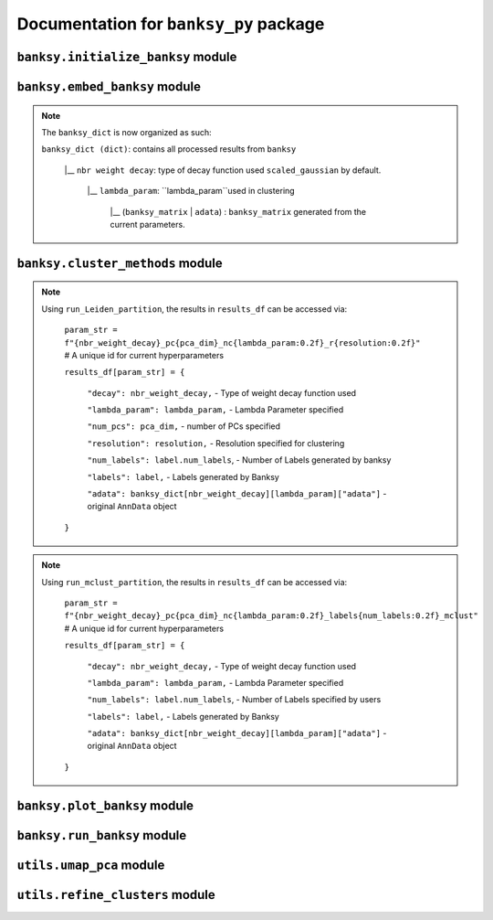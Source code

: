 Documentation for ``banksy_py`` package
===================================

``banksy.initialize_banksy`` module
-------

.. py:function:: initialize_banksy(adata: anndata.AnnData, coord_keys: Tuple[str],   num_neighbours: int = 15,   nbr_weight_decay: str = 'scaled_gaussian',   max_m: int = 1,  plt_edge_hist: bool = True, plt_nbr_weights: bool = True,  plt_agf_angles: bool = False,  plt_theta: bool = True ) -> dict

   Initializes the ``banksy_dict`` dictionary containing the weights graphs.

   :param AnnData adata: AnnData object containing the data matrix.
   :param Tuple[str] coord_keys: A tuple containing 3 keys to access the `x`, `y` and `xy` coordinates of the cell positions under ``data.obs``. For example, ``coord_keys = ('x','y','xy')``, in which ``adata.obs['x']`` and ``adata.obs['y']`` are 1-D numpy arrays, and ``adata.obs['xy']`` is a 2-D numpy array.
   :param int num_neighbours: (a.k.a ``k_geom``) The number of neighbours in which the edges, weights and theta graph are constructed. By default, we use ``k_geom = 15``.
   :param str nbr_weight_decay: Type of neighbourhood decay function, can be ``scaled_gaussian`` or ``reciprocal``. By default, we use ``scaled_gaussian``.
   :param int max_m: Maximum order of azimuthal gabor filter, we use a default of ``max_m = 1``.

   :param bool plt_edge: Visualize the edge histogram, defaults to ``True``.
   :param bool plt_weight: Visualize the weights graph, defaults to ``True``.
   :param bool plt_agf_weights: Visualize the AGF weights, defaults to ``False``.
   :param bool plt_theta: Visualize angles around a random cell, defaults to ``True``.

   :return: ``banksy_dict``: A dictionary object containing the graph of weights obtained from the neigbhourhood weight decay function. The graph data can be accessed via ``banksy['weights']``.
   :rtype: ``dict``
   

``banksy.embed_banksy`` module
-------
.. py:function:: generate_banksy_matrix(adata: anndata.AnnData, banksy_dict: dict, lambda_list: List[float], max_m: int, plot_std: bool = False, save_matrix: bool = False, save_folder: str = './data', variance_balance: bool = False, verbose: bool = True) -> Tuple[dict, np.ndarray]

   Creates the banksy matrices with the set hyperparameters given. Stores the computed banksy matrices in the ``banksy_dict`` object, also returns the *last* ``banksy matrix`` that was computed.

   :param AnnData adata: AnnData object containing the data matrix.
   :param dict banksy_dict: The banksy_dict object generated from ``initialize_banksy`` function. Note that this function also returns the same ``banksy_dict`` object, it appends computed ``banksy_matrix`` for each hyperparameter under ``banksy_dict[nbr_weight_decay][lambda_param]``.
   :param List[float] lambda_list: A list of ``lambda`` parameters that the users can specify, e.g., ``lambda_list = [0.2, 0.8]``. We recommend ``lambda_list = [0.2]`` for cell-typing and ``lambda_list = [0.8]`` for domain segemntation. 
   :param int num_neighbours: (a.k.a k_geom) The number of neighbours in which the edges, weights and theta graph are constructed. By default, we use ``k_geom = 15``.
   :param str nbr_weight_decay: Type of neighbourhood decay function, can be ``scaled_gaussian`` or ``reciprocal``. By default, we use ``scaled_gaussian``.
   :param int max_m: Maximum order of azimuthal gabor filter, we use a default of ``max_m = 1``.

   :param bool plot_std: Visualize the standard  deivation per gene in the dataset, Defaults to ``False``.
   :param bool save_matrix: Option to save all ``banksy_matrix`` generated as a ``csv`` file named ``f"adata_{nbr_weight_decay}_l{lambda_param}_{time_str}.csv"``. Defaults to ``False``.
   :param bool save_folder: Path to folder for saving the ``banksy_matrix``. Defaults to ``./data``.
   :param bool variance_balance: (Not used in paper) Balance the variance between the ``gene-expression``, ``neighboorhood`` and ``AGF`` matrices. Defaults to ``False``.

   :return: ``banksy_dict``: Updated dictionary object containing computed ``banksy_matrix`` for each hyperparameter under ``banksy_dict[nbr_weight_decay][lambda_param]``.
   :return: ``banksy_matrix``: The last ``banksy_matrix`` generated, useful if the use is simply running one set of parameters.
   :rtype: Tuple(``dict``, ``np.ndarray``)

.. note::

   The ``banksy_dict`` is now organized as such:

   ``banksy_dict (dict)``: contains all processed results from ``banksy``
         
         |__ ``nbr weight decay``: type of decay function used ``scaled_gaussian`` by default.
         
            |__ ``lambda_param``: ``lambda_param``used in clustering
         
                |__ (``banksy_matrix`` | ``adata``) : ``banksy_matrix`` generated from the current parameters.
      

``banksy.cluster_methods`` module
-------

.. py:function:: run_Leiden_partition(banksy_dict: dict, resolutions: list, num_nn: int = 50, num_iterations: int = -1, partition_seed: int = 1234, match_labels: bool = True, annotations = None, max_labels: int = None,**kwargs) -> dict

   Main driver function that runs Leiden partition across the banksy matrices stored in ``banksy_dict``. We use the original implementation from the ``leiden`` package: https://leidenalg.readthedocs.io/en/stable/intro.html
 
   :param dict banksy_dict: The banksy_dict object containing the ``banksy_matrices`` generated from ``embed_banksy`` function. 
   :param Union[List[float], None] resolutions: A list of ``resolution`` parameters that is used for leiden clustering, e.g., ``resolution = [0.2, 0.8]``.  We recommend users to try to adjust resolutions to match the number of clusters that they need. An iterative search for the ``resolution`` that matches the number of ``max_labels`` is conducted if the user set ``resolution = []`` and ``max_labels`` to their desired cluster number. 
   :param int num_nn: (a.k.a ``k_expr``)  Number of nearest neighrbours for Leiden-parition. Also refered to as ``k_expr`` in our manuscript, default = 50.
   :param int num_iterations:  Number of iterations in which the paritition is conducted, default = -1

   :param int partition_seed: Numerical seed for partitioning (Leiden) algorithm, default = ``1234``.
   :param bool match_labels: Determines if labels annotated to each cluster are matched across different hyperparameter settings,  default = ``True``.
   :param Optional[str, None] annotations:  Key (``str``) to access manual annotations if provided provided under ``adata.obsm[{annotation}]``, otherwise set ``annotations = None``. If so, we also compute the ``adjusted rand index`` for BANKSY's performance under ``results_df[param_name]['ari']`` 
   :param Optional[int] shared_nn_max_rank: An optional argument for  ``leiden-alg``, defaults to 3.
   :param Optional[int] shared_nn_min_shared_nbrs: An optional argument for  ``leiden-alg``, defaults to 5.

   :param Optional[int, None] max_labels: Maximum number of cluster labels to be identified. E.g., setting ``resolution = []`` and ``max_label = 5`` will searches for the resolution that yields 5 clusters. Defaults to ``None``.

   :return: ``results_df``: A pandas dataframe containing the results of the partition
   :rtype: ``pd.DataFrame``

.. note::

   Using ``run_Leiden_partition``, the results in ``results_df`` can be accessed via: 
      
      ``param_str = f"{nbr_weight_decay}_pc{pca_dim}_nc{lambda_param:0.2f}_r{resolution:0.2f}"`` # A unique id for current hyperparameters

      ``results_df[param_str] = {``

            ``"decay": nbr_weight_decay,`` - Type of weight decay function used

            ``"lambda_param": lambda_param,`` - Lambda Parameter specified

            ``"num_pcs": pca_dim,`` - number of PCs specified

            ``"resolution": resolution,`` - Resolution specified for clustering

            ``"num_labels": label.num_labels``, - Number of Labels generated by banksy

            ``"labels": label,`` - Labels generated by Banksy

            ``"adata": banksy_dict[nbr_weight_decay][lambda_param]["adata"]`` - original ``AnnData`` object
      ``}``


.. py:function:: run_mclust_partition(banksy_dict: dict, partition_seed: int = 1234, annotations = None, num_labels: int = None, **kwargs  ) -> dict

   Main driver function that runs ``mclust`` partition across the banksy matrices stored in banksy_dict. Note that we need to specify the number of clusters  ``num_labels`` for mclust, which is applicable for datasets in we know the number of clusters to look for (e.g., DLPFC).  This is based on ``STAGATE``'s implementation of the ``mclust`` package.  see https://github.com/zhanglabtools/STAGATE/blob/main/STAGATE/utils.py
 
   :param dict banksy_dict: The banksy_dict object containing the ``banksy_matrices`` generated from ``embed_banksy`` function. 

   :param int partition_seed: Numerical seed for for ``mclust`` partition, default = ``1234``.
   :param Optional[str, None] annotations:  Key (``str``) to access manual annotations if provided provided under ``adata.obsm[{annotation}]``, otherwise set ``annotations = None``. If so, we also compute the ``adjusted rand index`` for BANKSY's performance under ``results_df[param_name]['ari']`` 
   :param int num_labels:  Number of labels required for ``mclust`` model.

   :return: ``results_df``: A pandas dataframe containing the results of the partition
   :rtype: ``pd.DataFrame``

.. note::

   Using ``run_mclust_partition``, the results in ``results_df`` can be accessed via: 
   
   
      ``param_str = f"{nbr_weight_decay}_pc{pca_dim}_nc{lambda_param:0.2f}_labels{num_labels:0.2f}_mclust"`` # A unique id for current hyperparameters

      ``results_df[param_str] = {``

            ``"decay": nbr_weight_decay,`` - Type of weight decay function used

            ``"lambda_param": lambda_param,`` - Lambda Parameter specified

            ``"num_labels": label.num_labels``, - Number of Labels specified by users

            ``"labels": label,`` - Labels generated by Banksy

            ``"adata": banksy_dict[nbr_weight_decay][lambda_param]["adata"]`` - original ``AnnData`` object
      ``}``


``banksy.plot_banksy`` module
-------
.. py:function:: plot_results(results_df: pd.DataFrame, weights_graph: Union[csc_matrix, csr_matrix], c_map: str,  match_labels: bool, coord_keys: Tuple[str], max_num_labels: int = 20, save_fig: bool = False, save_fullfig: bool = False, save_path: str = None, plot_dot_plot: bool = False, plot_heat_map: bool = False, n_genes: int = 5, main_figsize: Tuple[float, float] = (15, 9),**kwargs) -> None

   Plot and visualize the results of Banksy, including the full-figure.
 
   :param pd.DataFrame results_df: DataFrame containing all the results after running the clustering algorithm.

   :param Union[csc_matrix, csr_matrix] weight_graph: ``weight_graph`` generated from ``initalize_banksy``.
   :param str c_map: Color map for plotting figure if required. We recommend ``tab20``.
   :param bool match_labels:  If the match labels options was previously indicated. THe output figures will match the clusters generated from BANKSY using different hypeparameters.
   :param str  coord_keys (Tuple[str]): keys to access the coordinates for ``x``, ``y`` and ``xy`` accessed under ``adata.obsm`` 


   :param int max_num_labels: umber of labels used to match labels (if ``match_labels=True``). Defaults to 20.
   :param bool save_fig: Whether to save the ``figure`` containing (only) spatial clusters generated by BANKSY. All figure are saved via the name ``f"{nbr_weight_decay}_pc{pca_dim}_nc{lambda_param:0.2f}_r{resolution:0.2f}".png``.
   :param bool save_fullfig: Save ``full figure``, including spatial clusters, UMAP and PCA plots along with clusters. Note, if ``True`` then requires ``UMAP`` embeddings that can be obtained by ``add_umap = True `` under ``umap_pca`` function.
   
   :param Optional[str, None] annotations:  Key (``str``) to access manual annotations if provided provided under ``adata.obsm[{annotation}]``, otherwise set ``annotations = None``. If so, we also compute the ``adjusted rand index`` for BANKSY's performance under ``results_df[param_name]['ari']`` 
   :param str save_path: file path for saving the output figure/files. default file path is ``'./data'``
   :param Optional[bool] plot_dot_plot: Plot dot plot for genes expressions. default = ``False``.
   :param Optional[bool] plot_heat_map: Plot heatmap plot for genes expressions. default = ``False``.
   :param Optional[int, None] n_genes: Number of genes used to generate ``heat_map``, default = 5.

   :return: None


``banksy.run_banksy`` module
-------

.. py:function:: run_banksy_multiparam(adata: anndata.AnnData, banksy_dict: dict, lambda_list: List[int], resolutions: List[int], color_list: Union[List, str], max_m: int, filepath: str, key: Tuple[str], match_labels: bool = False, pca_dims: List[int] = [20, ], savefig: bool = True, annotation_key: str = "cluster_name", max_labels: int = None, variance_balance: bool = False, cluster_algorithm: str = 'leiden', partition_seed: int = 1234, add_nonspatial: bool = True, **kwargs) -> pd.DataFrame

   Combines the (1) ``generate_banksy_matrix``, (2) ``pca_umap``, (3) ``run_cluster_partition`` and (4) ``plot_banksy`` functions to run banksy for multiple parameters (``lambda``, ``resolution`` and ``pca_dims``), and generate its figure in one step. Note the user still has to initalize the ``banksy_dict`` via ``initialize_banksy``.
 
   :param AnnData adata: AnnData object containing the data matrix
   :param dict banksy_dict: The banksy_dict object generated from ``initialize_banksy`` function. Note that this function also returns the same ``banksy_dict`` object, it appends computed ``banksy_matrix`` for each hyperparameter under ``banksy_dict[nbr_weight_decay][lambda_param]``.
   :param List[float] lambda_list: A list of ``lambda`` parameters that the users can specify, e.g., ``lambda_list = [0.2, 0.8]``. We recommend ``lambda_list = [0.2]`` for cell-typing and ``lambda_list = [0.8]`` for domain segemntation. 
   :param List[float] resolutions: Resolution used for ``leiden`` clustering. We recommend users to try to adjust resolutions to match the number of clusters that they need. 
   :param Union[List, str] color_list: Color map or list to plot figure, e.g., ``tab20``
   :param int max_m: Maximum order of azimuthal gabor filter, we use a default of ``max_m = 1``.
   :param str filepath: file path for saving the output figure/files. default file path is ``'./data'``
   :param str keys (Tuple[str]): a.k.a ``coord_keys``: A tuple containing 3 keys to access the `x`, `y` and `xy` coordinates of the cell positions under ``data.obs``. For example, ``coord_keys = ('x','y','xy')``, in which ``adata.obs['x']`` and ``adata.obs['y']`` are 1-D numpy arrays, and ``adata.obs['xy']`` is a 2-D numpy array.
   :param bool match_labels:  If the match labels options was previously indicated. The output figures will match the clusters generated from BANKSY using different hypeparameters.
   :param List[int] pca_dims: A list of integers which the PCA will reduce to. For example, specifying `pca_dims = [10,20]` will generate two sets of reduced `pca_embeddings` which can be accessed by first retreiving the adata object: `` adata = banksy_dictbanksy_dict[{nbr_weight_decay}][{lambda_param}]["adata"]``. Then taking the pca embedding from ``pca_embeddings = adata.obsm[reduced_pc_{pca_dim}]``. Defaults to ``[20]``
   :param bool savefig: Whether to save the ``figure`` containing (only) spatial clusters generated by BANKSY. All figure are saved via the name ``f"{nbr_weight_decay}_pc{pca_dim}_nc{lambda_param:0.2f}_r{resolution:0.2f}".png``.
   :param Optional[str, None] annotation_key:  If manual annotations for the labels are provided under ``adata.obsm[{annotation}]``. If so, we also compute the ``adjusted rand index`` for each ``param`` under ``results_df[param_name]['ari']`` 
   :param Optional[int] max_labels: Maximum number of labels used for ``mclust`` or ``leiden``. For ``leiden``, if ``max_label`` is set and ``resolution`` is left as an empty ``list``, it will try to search for a resolution that matches the same number of ``max_num_labels``.
   :param Optional[bool] variance_balance: (not used in manuscript) Balance the variance between the ``gene-expression``, ``neighboorhood`` and ``AGF`` matrices. defaults to ``False``.
   :param Optional[bool] add_nonspatial: Whether to add results for ``nonspatial`` clustering, defaults to ``True``
   :param Optional[int] partition_seed:  Seed used for Clustering algorithm, default = ``1234``.
   
   :return: ``results_df``: Pandas dataframe containing the results of the from running ``banksy`` using various parameters.
   :rtype: ``pd.DataFrame``


``utils.umap_pca`` module
-------

.. py:function:: pca_umap(banksy_dict: dict,pca_dims: List[int] = [20,], plt_remaining_var: bool = True, add_umap: bool = False, **kwargs) -> Tuple[dict, np.ndarray]
   
   Applies dimensionality reduction via ``PCA`` (which is used for clustering), optionally applies ``UMAP`` to cluster the groups. Note that ``UMAP`` is used for visualization.

   :param dict banksy_dict: The processing dictionary containing info about the banksy matrices.
   :param List[int] pca_dims: A list of integers which the PCA will reduce to. For example, specifying `pca_dims = [10,20]` will generate two sets of reduced `pca_embeddings` which can be accessed by first retreiving the adata object: ``adata = banksy_dict[{nbr_weight_decay}][{lambda_param}]["adata"]``. Then taking the pca embedding from ``pca_embeddings = adata.obsm[reduced_pc_{pca_dim}]``. Defaults to ``[20]``
   :param bool plt_remaining_var: Generate a scree plot of remaining variance. Defaults to ``False``.
   :param bool add_umap: Whether to apply ``UMAP`` for visualization later. Note this is required for plotting the ``full-figure`` option used in ``plot_results``.

   :return: ``banksy_dict``: A dictionary object containing the graph of weights obtained from the neigbhourhood weight decay function. The graph data can be accessed via ``banksy['weights']``
   :return: ``banksy_matrix`: The last ``banksy_matrix`` generated, useful if the use is simply running one set of parameters.
   :rtype: ``Tuple[dict, np.ndarray]``
   
``utils.refine_clusters`` module
-------

.. py:function:: refine_clusters(adata: anndata.AnnData, results_df: pd.DataFrame, coord_keys: tuple, color_list: list = spagcn_color, savefig: bool = False, output_folder: str = "",  refine_method: str = "once", refine_iterations: int = 1, annotation_key: str = "manual_annotations", num_neigh: int = 6, verbose: bool = False) -> pd.DataFrame
   
   Function to refine (a.k.a ``label smoothening``) predicted labels based on nearest neighbours based on ``SpaGCN``'s implementation of this ``label smoothening`` procedure: https://github.com/jianhuupenn/SpaGCN

   :param AnnData adata:  Original anndata object
   :param Tuple[str] coord_keys: A tuple containing 3 keys to access the `x`, `y` and `xy` coordinates of the cell positions under ``data.obs``. For example, ``coord_keys = ('x','y','xy')``, in which ``adata.obs['x']`` and ``adata.obs['y']`` are 1-D numpy arrays, and ``adata.obs['xy']`` is a 2-D numpy array.
   :param pd.DataFrame results_df: ``DataFrame`` object containing the results from ``run_banksy``.
   :param list color_list: List in which colors are used to plot the figures. default = ``spagcn``, which uses ``SpaGCN``'s color palette to generate cluster images.
   :param bool savefig: Whether to save images (containing refined clusters) generated by refinement procedure, default = ``False``.
   :param str output_folder: Path to folder in which figures are saved.
   :param Optional[str] refine_method: Options - ``("auto" | "once" | "iter_num" )``. To refine clusters once only or iteratively refine multiple times. If ``auto`` is specified, the refinement procedure completes iteratively until only 0.5% of the nodes are changed. If ``iter_num`` is specified, specify the 'refine_iterations' parameter. default = ``once``. 
   :param Optional[int] refine_iterations: Number of iterations to ``refine`` if ``refine_method =  iter_num``. default = 1 (same as setting ``refine_method = "once"``)
   :param Optional[str] annotation_key: The key in which the ground truth annotations are accessed under ``adata.obs[annotation_key]``. If so, the ``ari`` of the refined clusters are also calculated. If no ground truth is present, then set ``annotation_key = None``.
   :param Optional[int] num_neigh: Number of nearest-neighbours in which refinement is conducted over. By default, we use ``num_neigh = 6`` same as ``SpaGCN``'s implementation.
   :param Optional[bool] verbose: Whether to print steps conducted during each iteration process.

   :return: ``results_df``: Pandas dataframe containing the results of the from running ``banksy`` using various parameters.
   :rtype: ``pd.DataFrame``

.. autosummary::
   :toctree: generated

   BANKSY\_py

